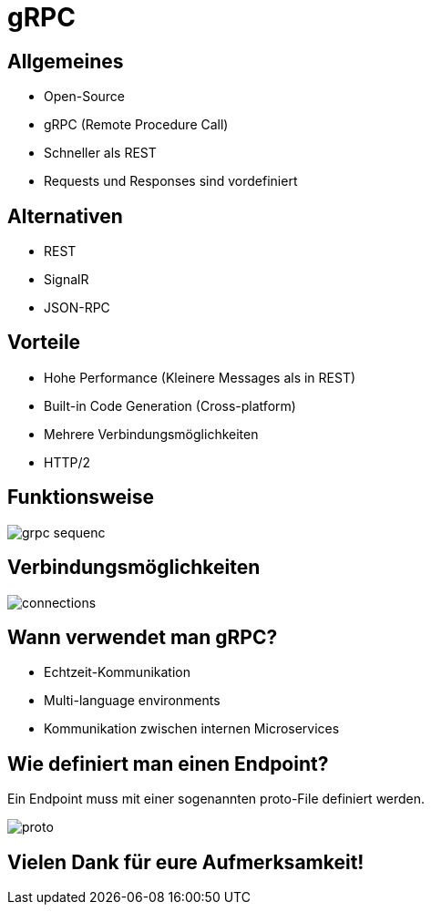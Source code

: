 = gRPC
ifndef::imagesdir[:imagesdir: ../images]
ifndef::backend[:backend: html5]
:icons: font
:revealjs_parallaxBackgroundImage: ../images/background2.png
:revealjs_parallaxBackgroundSize: cover
:uri-config: https://github.com/asciidoctor/asciidoctor/blob/master/compat/asciidoc.conf

== Allgemeines
* Open-Source
* gRPC (Remote Procedure Call)
* Schneller als REST
* Requests und Responses sind vordefiniert

== Alternativen

* REST
* SignalR
* JSON-RPC

== Vorteile
* Hohe Performance (Kleinere Messages als in REST)
* Built-in Code Generation (Cross-platform)
* Mehrere Verbindungsmöglichkeiten
* HTTP/2

== Funktionsweise

image::grpc-sequenc.PNG[]

== Verbindungsmöglichkeiten

image::connections.PNG[]

== Wann verwendet man gRPC?

* Echtzeit-Kommunikation
* Multi-language environments
* Kommunikation zwischen internen Microservices

== Wie definiert man einen Endpoint?

Ein Endpoint muss mit einer sogenannten proto-File definiert werden.

image::proto.PNG[]

== Vielen Dank für eure Aufmerksamkeit!